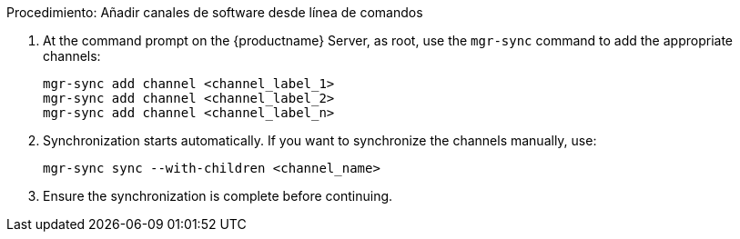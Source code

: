 .Procedimiento: Añadir canales de software desde línea de comandos
. At the command prompt on the {productname} Server, as root, use the [command]``mgr-sync`` command to add the appropriate channels:
+
----
mgr-sync add channel <channel_label_1>
mgr-sync add channel <channel_label_2>
mgr-sync add channel <channel_label_n>
----
. Synchronization starts automatically. If you want to synchronize the channels manually, use:
+
----
mgr-sync sync --with-children <channel_name>
----
. Ensure the synchronization is complete before continuing.
